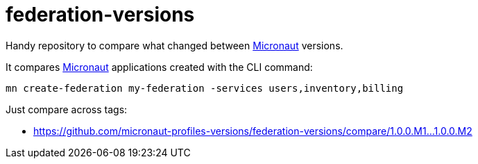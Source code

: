= federation-versions    

Handy repository to compare what changed between http://micronaut.io[Micronaut] versions. 

It compares http://micronaut.io[Micronaut] applications created with the CLI command: 

`mn create-federation my-federation -services users,inventory,billing`

Just compare across tags:

* https://github.com/micronaut-profiles-versions/federation-versions/compare/1.0.0.M1…1.0.0.M2[https://github.com/micronaut-profiles-versions/federation-versions/compare/1.0.0.M1…1.0.0.M2]
